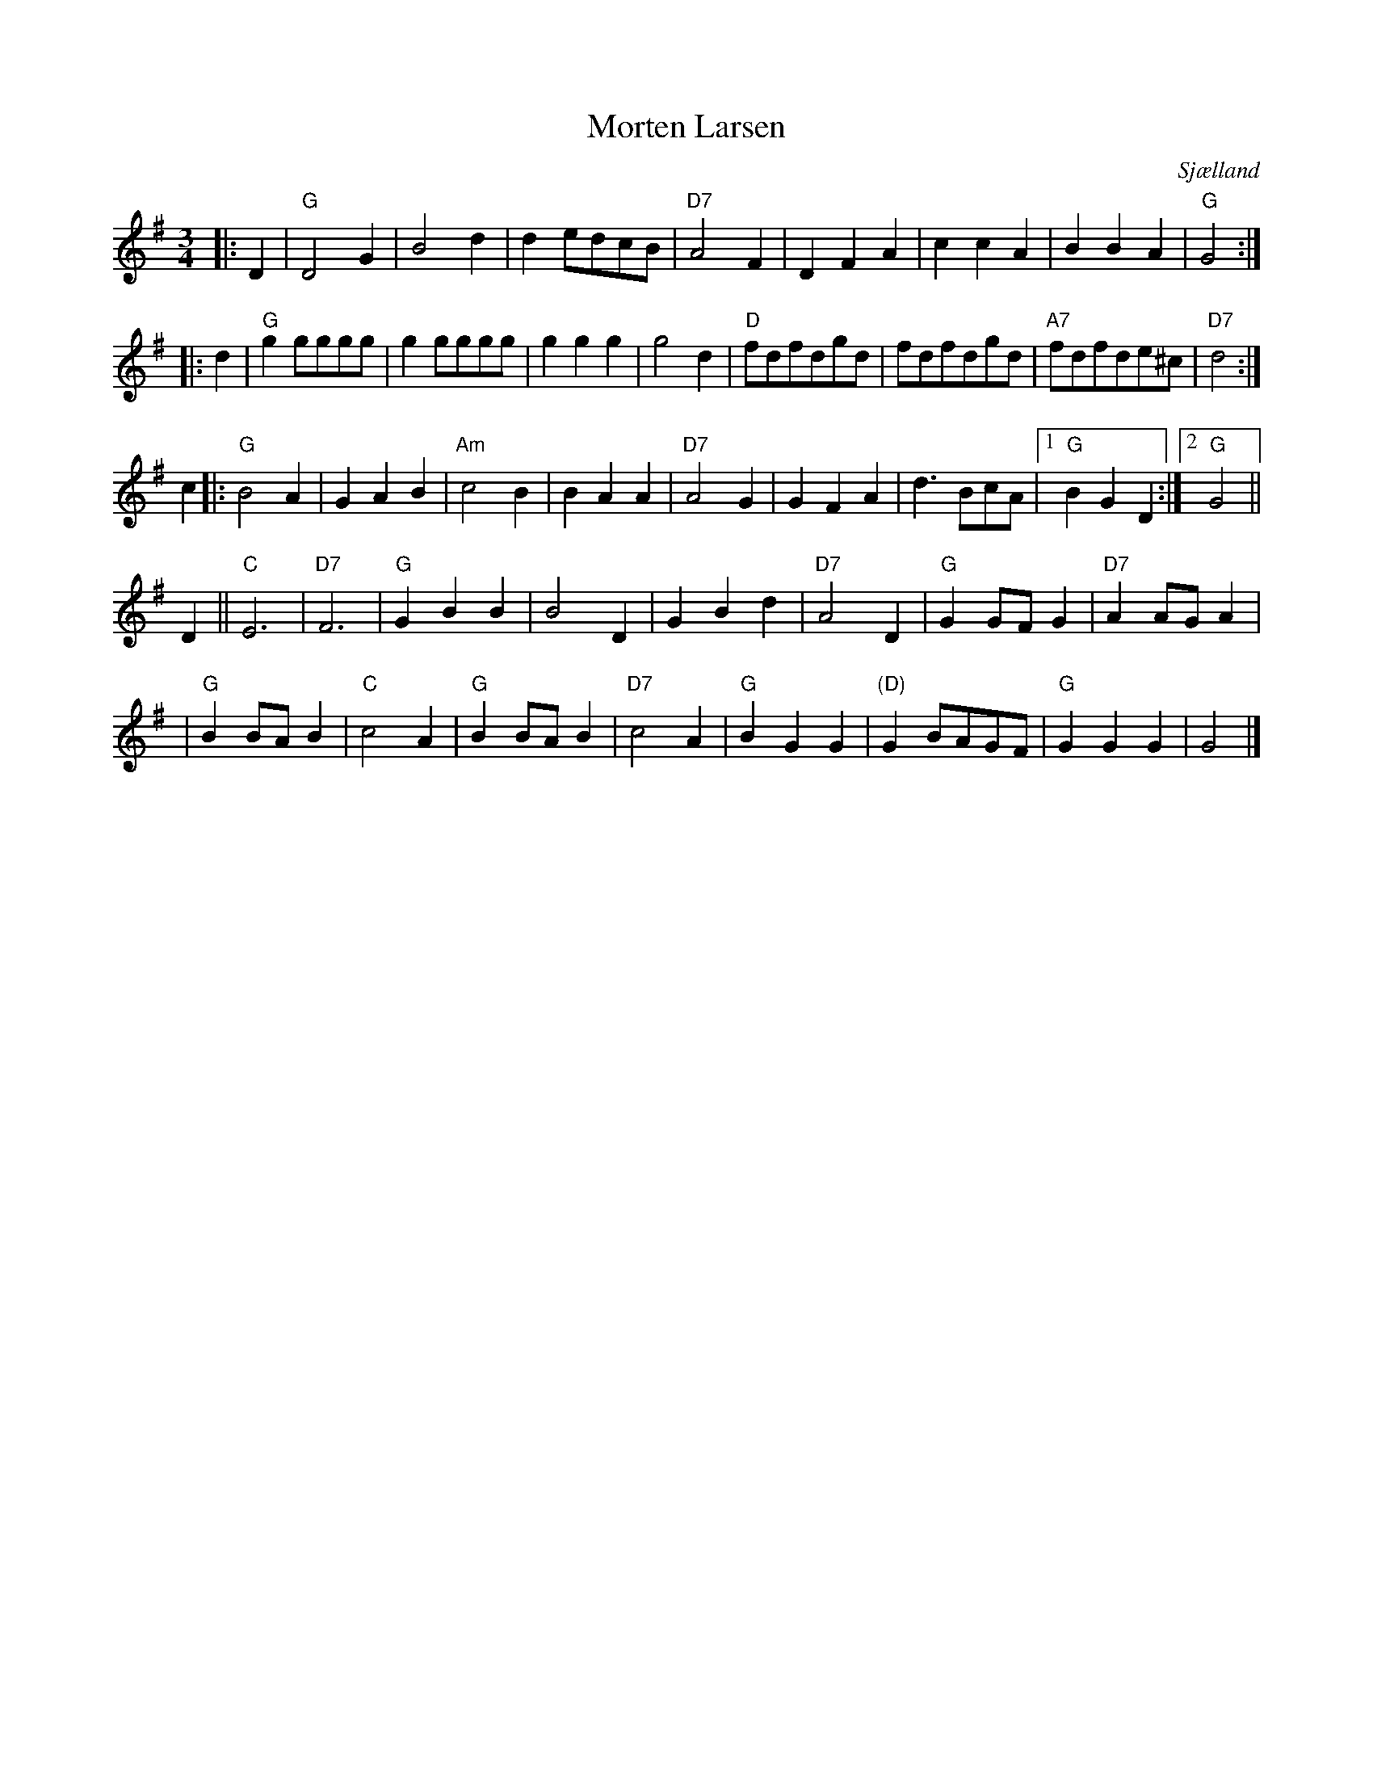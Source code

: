 X: 1
T: Morten Larsen
O: Sj\aelland
R: waltz
Z: 1997 by John Chambers <jc:trillian.mit.edu>
M: 3/4
L: 1/4
K: G
|: D | "G"D2G | B2d | d e/d/c/B/ | "D7"A2F | DFA | ccA | BBA | "G"G2 :|
|: d | "G"g g/g/g/g/ | g g/g/g/g/ | ggg  | g2d | "D"f/d/f/d/g/d/ | f/d/f/d/g/d/ | "A7"f/d/f/d/e/^c/ | "D7"d2 :|
c |: "G"B2A | GAB | "Am"c2B | BAA | "D7"A2G | GFA | d>Bc/A/ |1 "G"BGD :|2 "G"G2 ||
D || "C"E3 | "D7"F3 | "G"GBB | B2D | GBd | "D7"A2D | "G"GG/F/G | "D7"AA/G/A |
| "G"BB/A/B | "C"c2A | "G"BB/A/B | "D7"c2A | "G"BGG | "(D)"GB/A/G/F/ | "G"GGG | G2 |]
